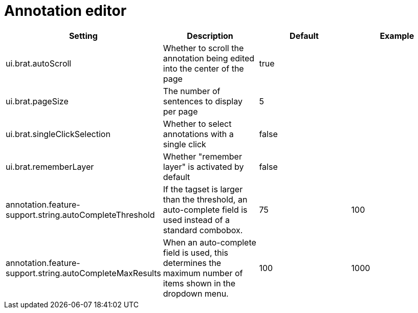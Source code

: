 // Copyright 2015
// Ubiquitous Knowledge Processing (UKP) Lab and FG Language Technology
// Technische Universität Darmstadt
// 
// Licensed under the Apache License, Version 2.0 (the "License");
// you may not use this file except in compliance with the License.
// You may obtain a copy of the License at
// 
// http://www.apache.org/licenses/LICENSE-2.0
// 
// Unless required by applicable law or agreed to in writing, software
// distributed under the License is distributed on an "AS IS" BASIS,
// WITHOUT WARRANTIES OR CONDITIONS OF ANY KIND, either express or implied.
// See the License for the specific language governing permissions and
// limitations under the License.

= Annotation editor

[cols="4*", options="header"]
|===
| Setting
| Description
| Default
| Example

| ui.brat.autoScroll
| Whether to scroll the annotation being edited into the center of the page
| true
| 

| ui.brat.pageSize
| The number of sentences to display per page
| 5
| 

| ui.brat.singleClickSelection
| Whether to select annotations with a single click
| false
| 

| ui.brat.rememberLayer
| Whether "remember layer" is activated by default
| false
| 

| annotation.feature-support.string.autoCompleteThreshold
| If the tagset is larger than the threshold, an auto-complete field is used instead of a standard combobox.
| 75
| 100

| annotation.feature-support.string.autoCompleteMaxResults
| When an auto-complete field is used, this determines the maximum number of items shown in the dropdown menu.
| 100
| 1000
|===

